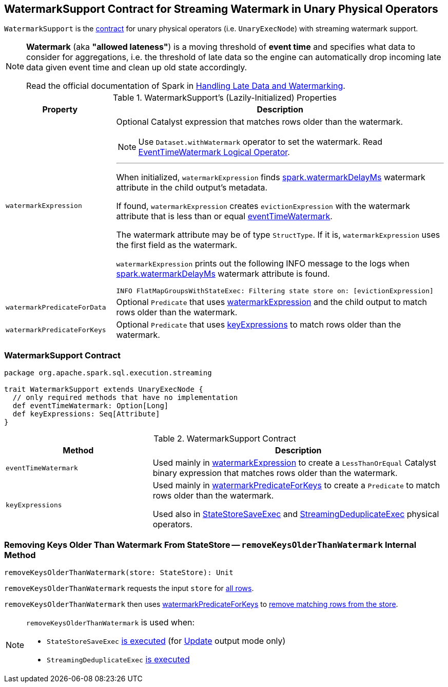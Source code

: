 == [[WatermarkSupport]] WatermarkSupport Contract for Streaming Watermark in Unary Physical Operators

`WatermarkSupport` is the <<contract, contract>> for unary physical operators (i.e. `UnaryExecNode`) with streaming watermark support.

[NOTE]
====
*Watermark* (aka *"allowed lateness"*) is a moving threshold of *event time* and specifies what data to consider for aggregations, i.e. the threshold of late data so the engine can automatically drop incoming late data given event time and clean up old state accordingly.

Read the official documentation of Spark in http://spark.apache.org/docs/latest/structured-streaming-programming-guide.html#handling-late-data-and-watermarking[Handling Late Data and Watermarking].
====

[[properties]]
.WatermarkSupport's (Lazily-Initialized) Properties
[cols="1,3",options="header",width="100%"]
|===
| Property
| Description

| [[watermarkExpression]] `watermarkExpression`
a| Optional Catalyst expression that matches rows older than the watermark.

NOTE: Use `Dataset.withWatermark` operator to set the watermark. Read link:spark-sql-streaming-EventTimeWatermark.adoc[EventTimeWatermark Logical Operator].

---

When initialized, `watermarkExpression` finds link:spark-sql-streaming-EventTimeWatermark.adoc#watermarkDelayMs[spark.watermarkDelayMs] watermark attribute in the child output's metadata.

If found, `watermarkExpression` creates `evictionExpression` with the watermark attribute that is less than or equal <<eventTimeWatermark, eventTimeWatermark>>.

The watermark attribute may be of type `StructType`. If it is, `watermarkExpression` uses the first field as the watermark.

`watermarkExpression` prints out the following INFO message to the logs when link:spark-sql-streaming-EventTimeWatermark.adoc#watermarkDelayMs[spark.watermarkDelayMs] watermark attribute is found.

```
INFO FlatMapGroupsWithStateExec: Filtering state store on: [evictionExpression]
```

| [[watermarkPredicateForData]] `watermarkPredicateForData`
| Optional `Predicate` that uses <<watermarkExpression, watermarkExpression>> and the child output to match rows older than the watermark.

| [[watermarkPredicateForKeys]] `watermarkPredicateForKeys`
| Optional `Predicate` that uses <<keyExpressions, keyExpressions>> to match rows older than the watermark.
|===

=== [[contract]] WatermarkSupport Contract

[source, scala]
----
package org.apache.spark.sql.execution.streaming

trait WatermarkSupport extends UnaryExecNode {
  // only required methods that have no implementation
  def eventTimeWatermark: Option[Long]
  def keyExpressions: Seq[Attribute]
}
----

.WatermarkSupport Contract
[cols="1,2",options="header",width="100%"]
|===
| Method
| Description

| [[eventTimeWatermark]] `eventTimeWatermark`
| Used mainly in <<watermarkExpression, watermarkExpression>> to create a `LessThanOrEqual` Catalyst binary expression that matches rows older than the watermark.

| [[keyExpressions]] `keyExpressions`
| Used mainly in <<watermarkPredicateForKeys, watermarkPredicateForKeys>> to create a `Predicate` to match rows older than the watermark.

Used also in link:spark-sql-streaming-StateStoreSaveExec.adoc[StateStoreSaveExec] and link:spark-sql-streaming-StreamingDeduplicateExec.adoc[StreamingDeduplicateExec] physical operators.
|===

=== [[removeKeysOlderThanWatermark]] Removing Keys Older Than Watermark From StateStore -- `removeKeysOlderThanWatermark` Internal Method

[source, scala]
----
removeKeysOlderThanWatermark(store: StateStore): Unit
----

`removeKeysOlderThanWatermark` requests the input `store` for link:spark-sql-streaming-StateStore.adoc#getRange[all rows].

`removeKeysOlderThanWatermark` then uses <<watermarkPredicateForKeys, watermarkPredicateForKeys>> to link:spark-sql-streaming-StateStore.adoc#remove[remove matching rows from the store].

[NOTE]
====
`removeKeysOlderThanWatermark` is used when:

* `StateStoreSaveExec` link:spark-sql-streaming-StateStoreSaveExec.adoc#doExecute-Update[is executed] (for link:spark-sql-streaming-OutputMode.adoc#Update[Update] output mode only)

* `StreamingDeduplicateExec` link:spark-sql-streaming-StreamingDeduplicateExec.adoc#doExecute[is executed]
====
